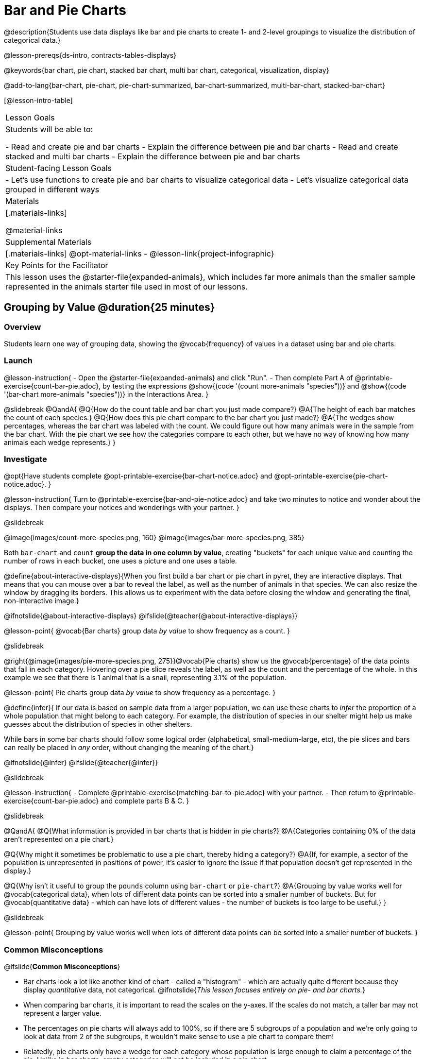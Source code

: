 = Bar and Pie Charts

@description{Students use data displays like bar and pie charts to create 1- and 2-level groupings to visualize the distribution of categorical data.}

@lesson-prereqs{ds-intro, contracts-tables-displays}

@keywords{bar chart, pie chart, stacked bar chart, multi bar chart, categorical, visualization, display}

@add-to-lang{bar-chart, pie-chart, pie-chart-summarized, bar-chart-summarized, multi-bar-chart, stacked-bar-chart}

[@lesson-intro-table]
|===

| Lesson Goals
| Students will be able to:

- Read and create pie and bar charts
- Explain the difference between pie and bar charts
- Read and create stacked and multi bar charts
- Explain the difference between pie and bar charts

| Student-facing Lesson Goals
|

- Let's use functions to create pie and bar charts to visualize categorical data
- Let's visualize categorical data grouped in different ways

| Materials
|[.materials-links]

@material-links

| Supplemental Materials
|[.materials-links]
@opt-material-links
- @lesson-link{project-infographic}

| Key Points for the Facilitator
| This lesson uses the @starter-file{expanded-animals}, which includes far more animals than the smaller sample represented in the animals starter file used in most of our lessons. 

|===

== Grouping by Value @duration{25 minutes}

=== Overview
Students learn one way of grouping data, showing the @vocab{frequency} of values in a dataset using bar and pie charts.

=== Launch

@lesson-instruction{
- Open the @starter-file{expanded-animals} and click "Run".
- Then complete Part A of @printable-exercise{count-bar-pie.adoc}, by testing the expressions @show{(code '(count more-animals "species"))} and @show{(code '(bar-chart more-animals "species"))} in the Interactions Area.
}

@slidebreak
@QandA{
@Q{How do the count table and bar chart you just made compare?}
@A{The height of each bar matches the count of each species.}
@Q{How does this pie chart compare to the bar chart you just made?}
@A{The wedges show percentages, whereas the bar chart was labeled with the count. We could figure out how many animals were in the sample from the bar chart. With the pie chart we see how the categories compare to each other, but we have no way of knowing how many animals each wedge represents.}
}

=== Investigate

@opt{Have students complete @opt-printable-exercise{bar-chart-notice.adoc} and @opt-printable-exercise{pie-chart-notice.adoc}.
}

@lesson-instruction{
Turn to @printable-exercise{bar-and-pie-notice.adoc} and take two minutes to notice and wonder about the displays. Then compare your notices and wonderings with your partner.
}
 
@slidebreak

@image{images/count-more-species.png, 160} @image{images/bar-more-species.png, 385}

Both `bar-chart` and `count` *group the data in one column by value*, creating "buckets" for each unique value and counting the number of rows in each bucket, one uses a picture and one uses a table.

@define{about-interactive-displays}{When you first build a bar chart or pie chart in pyret, they are interactive displays. That means that you can mouse over a bar to reveal the label, as well as the number of animals in that species. We can also resize the window by dragging its borders. This allows us to experiment with the data before closing the window and generating the final, non-interactive image.}

@ifnotslide{@about-interactive-displays}
@ifslide{@teacher{@about-interactive-displays}}

@lesson-point{
@vocab{Bar charts} group data _by value_ to show frequency as a count.
}

@slidebreak

@right{@image{images/pie-more-species.png, 275}}@vocab{Pie charts} show us the @vocab{percentage} of the data points that fall in each category. Hovering over a pie slice reveals the label, as well as the count and the percentage of the whole. In this example we see that there is 1 animal that is a snail, representing 3.1% of the population.

@lesson-point{
Pie charts group data _by value_ to show frequency as a percentage.
}

@define{infer}{
If our data is based on sample data from a larger population, we can use these charts to _infer_ the proportion of a whole population that might belong to each category. For example, the distribution of species in our shelter might help us make guesses about the distribution of species in other shelters.

While bars in some bar charts should follow some logical order (alphabetical, small-medium-large, etc), the pie slices and bars can really be placed in _any_ order, without changing the meaning of the chart.}

@ifnotslide{@infer}
@ifslide{@teacher{@infer}}

@slidebreak

@lesson-instruction{
- Complete @printable-exercise{matching-bar-to-pie.adoc} with your partner.
- Then return to @printable-exercise{count-bar-pie.adoc} and complete parts B & C.
}

@slidebreak

@QandA{
@Q{What information is provided in bar charts that is hidden in pie charts?}
@A{Categories containing 0% of the data aren't represented on a pie chart.}

@Q{Why might it sometimes be problematic to use a pie chart, thereby hiding a category?} 
@A{If, for example, a sector of the population is unrepresented in positions of power, it's easier to ignore the issue if that population doesn't get represented in the display.}

@Q{Why isn't it useful to group the `pounds` column using `bar-chart` or `pie-chart`?}
@A{Grouping by value works well for @vocab{categorical data}, when lots of different data points can be sorted into a smaller number of buckets. But for @vocab{quantitative data} - which can have lots of different values - the number of buckets is too large to be useful.}
}

@slidebreak

@lesson-point{
Grouping by value works well when lots of different data points can be sorted into a smaller number of buckets.
}


=== Common Misconceptions

@ifslide{*Common Misconceptions*}

- Bar charts look a lot like another kind of chart - called a "histogram" - which are actually quite different because they display _quantitative_ data, not categorical. @ifnotslide{_This lesson focuses entirely on pie- and bar charts._}
- When comparing bar charts, it is important to read the scales on the y-axes. If the scales do not match, a taller bar may not represent a larger value.
- The percentages on pie charts will always add to 100%, so if there are 5 subgroups of a population and we're only going to look at data from 2 of the subgroups, it wouldn't make sense to use a pie chart to compare them!
- Relatedly, pie charts only have a wedge for each category whose population is large enough to claim a percentage of the pie. Unlike in bar charts, empty categories will not be included in a pie chart. 

=== Synthesize

- How is `pie-chart` similar to `bar-chart`? How is it different?
- When would you want to use one chart instead of another?
- Which displays do you find it easier to interpret? Why?
- What questions about the dataset are you curious to investigate using these displays?

@strategy{Optional Extension}{


Sometimes we want to visualize data that is _already summarized:_

[.pyret-table,cols="1,1",options="header"]
|===
| Hair Color		| Number of Students
| "Black"			| 5
| "Brown"			| 13
| "Blond"			| 4
| "Red"				| 2
| "Pink"			| 1
|===

In this situation, we want to use the values in the _first_ column for the labels of our pie slices or bars, and the values in the _second_ column for the size. We have contracts for those, too:
@show{(contract 'pie-chart-summarized '((table-name Table) (labels String) (values String)) "Image" )}
@show{(contract 'bar-chart-summarized '((table-name Table) (labels String) (values String)) "Image" )}

Open the @opt-starter-file{hair} to try them out!

}


== Groups and Subgroups @duration{20 minutes}

=== Overview
Students learn how to create _groups within groups_, showing the relative frequency of one variable across values of another variable using stacked and multi bar charts.

=== Launch

@lesson-instruction{Turn to @printable-exercise{intro-stacked-multi.adoc} and complete Part A now.
}

@slidebreak

Comparing groups is great, but sometimes we want to compare _sub-groups across groups_. In this example, we want to compare the distribution of sexes across each species.

@lesson-instruction{
- Let's step away from the Animals Dataset for a moment to learn about some new kinds of displays that would make it easier to answer questions like these by revealing the subgroups in a column. Turn to @printable-exercise{stacked-and-multi-notice.adoc}.
- What do you Notice? What do you Wonder?
}

=== Investigate

Pyret has two functions that let us specify both a group and a subgroup:

@show{(contract 'stacked-bar-chart '((table-name Table) (group String) (subgroup String)) "Image")}

@show{(contract 'multi-bar-chart '((table-name Table) (group String) (subgroup String)) "Image")}

@lesson-instruction{
Complete Part B of @printable-exercise{intro-stacked-multi.adoc}
}

@slidebreak

[cols="1a,1a", frame="none", stripes="none"]
|===
^| Stacked Bar Chart
^| Multi Bar Chart
^| @image{images/stacked-bar-species-sex.png, 300}
^| @image{images/multi-bar-species-sex.png, 300}
| Stacked Bar Charts put the _groups_ side by side, so it's easy to answer which species is the "most female". But it's more difficult to see whether there are more female dogs than male cats, because the bars don't all start from the bottom and they're in percentages rather than raw quantities.
| Multi Bar Charts put the _subgroups_ side by side, so it's easy to answer whether there are more female dogs than male cats in the shelter. But it's a little more difficult to see which species is the "most female", because we have to estimate the relative lengths of each bar.
|===


=== Synthesize
All of the charts we've looked at in this lesson work with @vocab{categorical data}, showing us the frequency of values in one or two groups.

- Wath are some of the questions you asked about the animals data set using these displays? And what did you learn?
- What kinds of questions need stacked or multi bar charts, rather than pie or bar charts
- What kinds of questions are better answered by stacked bar charts?
- What kinds of questions are better answered by multi bar charts?

@strategy{Optional Project: Making Infographics}{


Infographics are a powerful tool for communicating information, especially when made by people who actually understand how to connect visuals to data in meaningful ways. @lesson-link{project-infographic} is an opportunity for students to become more flexible math thinkers while tapping into their creativity. This project can be made on the computer or with pencil and paper.
} 

== Additional Exercises  

- For more practice making and interpreting these chart types in Pyret, we have a second teaching dataset for you to work with! You can have students create additional displays using @opt-starter-file{food}.
- For more practice without a computer, have students turn to @opt-printable-exercise{matching-stacked-to-multi.adoc}.

